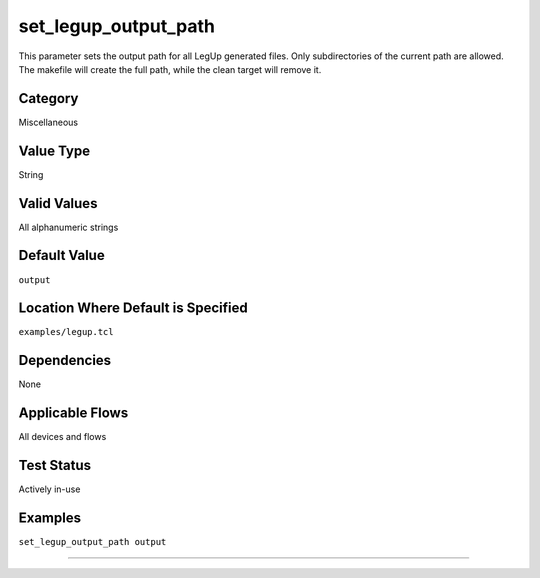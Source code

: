 .. _set_legup_output_path:

set_legup_output_path
---------------------

This parameter sets the output path for all LegUp generated files. Only subdirectories of the current path are allowed.
The makefile will create the full path, while the clean target will remove it. 

Category
+++++++++

Miscellaneous

Value Type
+++++++++++

String

Valid Values
+++++++++++++

All alphanumeric strings

Default Value
++++++++++++++

``output``

Location Where Default is Specified
+++++++++++++++++++++++++++++++++++

``examples/legup.tcl``

Dependencies
+++++++++++++

None

Applicable Flows
+++++++++++++++++

All devices and flows

Test Status
++++++++++++

Actively in-use

Examples
+++++++++

``set_legup_output_path output``

--------------------------------------------------------------------------------

